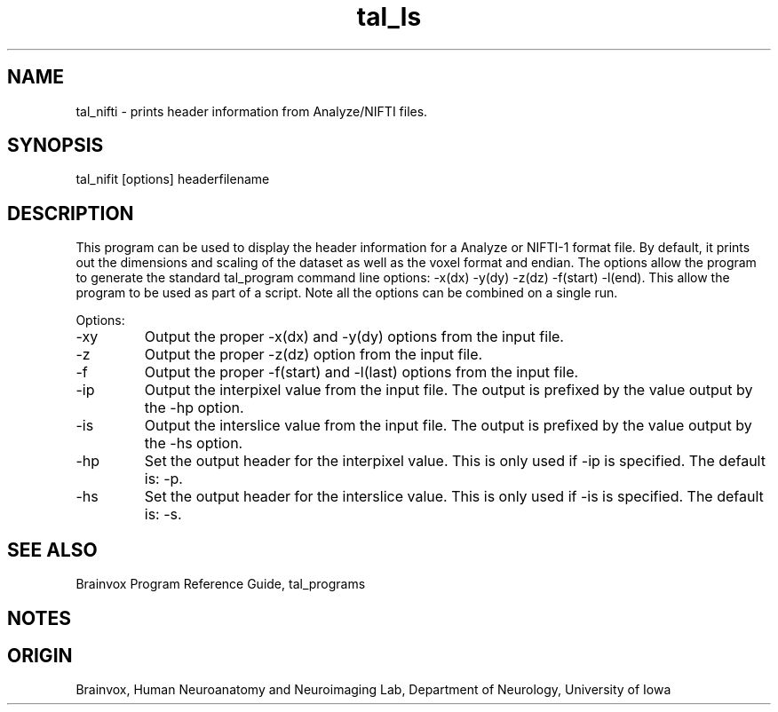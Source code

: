 .TH tal_ls Brainvox
.SH NAME
tal_nifti \- prints header information from Analyze/NIFTI files.
.SH SYNOPSIS
tal_nifit [options] headerfilename
.SH DESCRIPTION
This program can be used to display the header information for a
Analyze or NIFTI-1 format file.  By default, it prints out the
dimensions and scaling of the dataset as well as the voxel format
and endian.  The options allow the program to generate the standard
tal_program command line options: -x(dx) -y(dy) -z(dz) -f(start) -l(end).
This allow the program to be used as part of a script. Note all the
options can be combined on a single run.
.PP
Options:
.TP
-xy
Output the proper -x(dx) and -y(dy) options from the input file.
.TP
-z
Output the proper -z(dz) option from the input file.
.TP
-f
Output the proper -f(start) and -l(last) options from the input file.
.TP
-ip
Output the interpixel value from the input file. The output is prefixed
by the value output by the -hp option.
.TP
-is
Output the interslice value from the input file. The output is prefixed
by the value output by the -hs option.
.TP
-hp
Set the output header for the interpixel value. This is only used if -ip
is specified.  The default is: -p.
.TP
-hs
Set the output header for the interslice value. This is only used if -is
is specified.  The default is: -s.
.PP
.SH SEE ALSO
Brainvox Program Reference Guide, tal_programs
.SH NOTES
.SH ORIGIN
Brainvox, Human Neuroanatomy and Neuroimaging Lab, Department of Neurology,
University of Iowa
